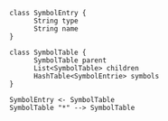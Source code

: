 #+OPTIONS: toc:nil

#+BEGIN_SRC plantuml :file tree-symobol-table.png
class SymbolEntry {
      String type
      String name
}

class SymbolTable {
      SymbolTable parent
      List<SymbolTable> children
      HashTable<SymbolEntrie> symbols
}

SymbolEntry <- SymbolTable
SymbolTable "*" --> SymbolTable
#+END_SRC